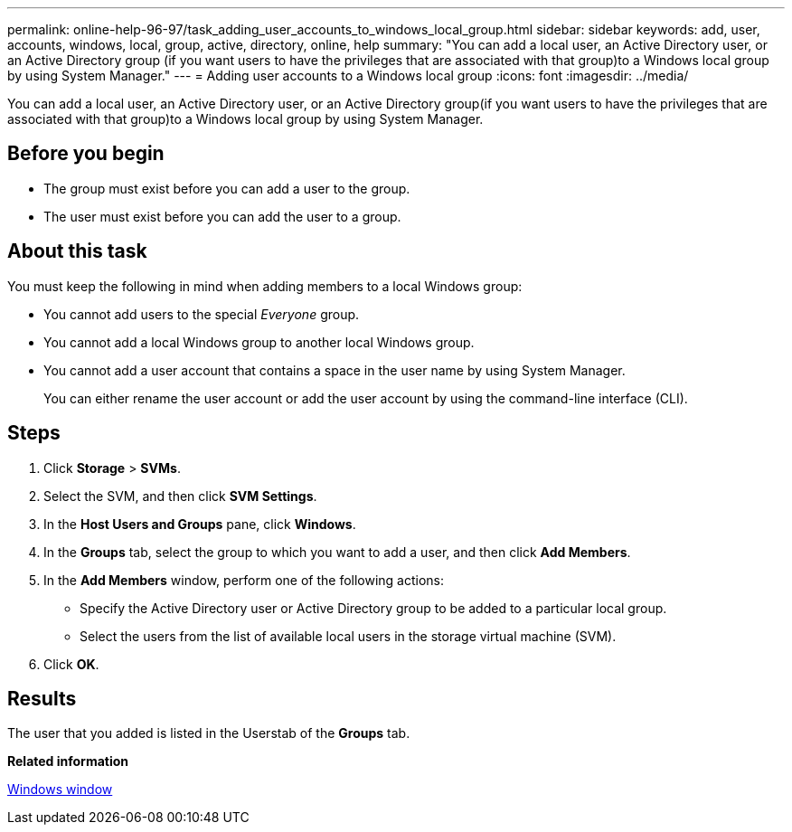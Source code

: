 ---
permalink: online-help-96-97/task_adding_user_accounts_to_windows_local_group.html
sidebar: sidebar
keywords: add, user, accounts, windows, local, group, active, directory, online, help
summary: "You can add a local user, an Active Directory user, or an Active Directory group (if you want users to have the privileges that are associated with that group)to a Windows local group by using System Manager."
---
= Adding user accounts to a Windows local group
:icons: font
:imagesdir: ../media/

[.lead]
You can add a local user, an Active Directory user, or an Active Directory group(if you want users to have the privileges that are associated with that group)to a Windows local group by using System Manager.

== Before you begin

* The group must exist before you can add a user to the group.
* The user must exist before you can add the user to a group.

== About this task

You must keep the following in mind when adding members to a local Windows group:

* You cannot add users to the special _Everyone_ group.
* You cannot add a local Windows group to another local Windows group.
* You cannot add a user account that contains a space in the user name by using System Manager.
+
You can either rename the user account or add the user account by using the command-line interface (CLI).

== Steps

. Click *Storage* > *SVMs*.
. Select the SVM, and then click *SVM Settings*.
. In the *Host Users and Groups* pane, click *Windows*.
. In the *Groups* tab, select the group to which you want to add a user, and then click *Add Members*.
. In the *Add Members* window, perform one of the following actions:
 ** Specify the Active Directory user or Active Directory group to be added to a particular local group.
 ** Select the users from the list of available local users in the storage virtual machine (SVM).
. Click *OK*.

== Results

The user that you added is listed in the Userstab of the *Groups* tab.

*Related information*

xref:reference_windows_window.adoc[Windows window]
